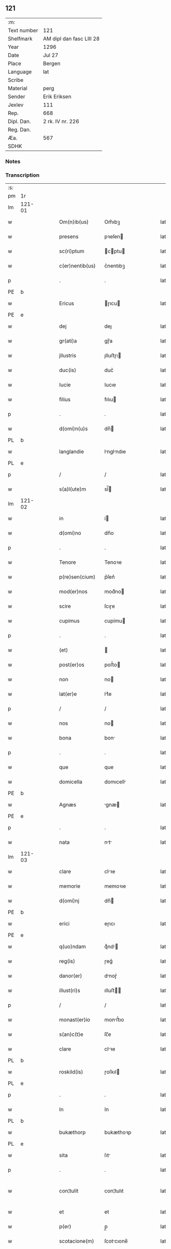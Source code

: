 ** 121
| :m:         |                          |
| Text number | 121                      |
| Shelfmark   | AM dipl dan fasc LIII 28 |
| Year        | 1296                     |
| Date        | Jul 27                   |
| Place       | Bergen                   |
| Language    | lat                      |
| Scribe      |                          |
| Material    | perg                     |
| Sender      | Erik Eriksen             |
| Jexlev      | 111                      |
| Rep.        | 668                      |
| Dipl. Dan.  | 2 rk. IV nr. 226         |
| Reg. Dan.   |                          |
| Æa.         | 567                      |
| SDHK        |                          |

*** Notes


*** Transcription
| :s: |        |   |   |   |   |                  |             |   |   |   |   |     |   |   |   |               |
| pm  | 1r     |   |   |   |   |                  |             |   |   |   |   |     |   |   |   |               |
| lm  | 121-01 |   |   |   |   |                  |             |   |   |   |   |     |   |   |   |               |
| w   |        |   |   |   |   | Om(n)ib(us)      | Om̅ıbꝫ       |   |   |   |   | lat |   |   |   |        121-01 |
| w   |        |   |   |   |   | presens          | pꝛeſen     |   |   |   |   | lat |   |   |   |        121-01 |
| w   |        |   |   |   |   | sc(ri)ptum       | cptu     |   |   |   |   | lat |   |   |   |        121-01 |
| w   |        |   |   |   |   | c(er)nentib(us)  | c͛nentıbꝫ    |   |   |   |   | lat |   |   |   |        121-01 |
| p   |        |   |   |   |   | .                | .           |   |   |   |   | lat |   |   |   |        121-01 |
| PE  | b      |   |   |   |   |                  |             |   |   |   |   |     |   |   |   |               |
| w   |        |   |   |   |   | Ericus           | ɼıcu      |   |   |   |   | lat |   |   |   |        121-01 |
| PE  | e      |   |   |   |   |                  |             |   |   |   |   |     |   |   |   |               |
| w   |        |   |   |   |   | dej              | deȷ         |   |   |   |   | lat |   |   |   |        121-01 |
| w   |        |   |   |   |   | gr(ati)a         | gɼ̅a         |   |   |   |   | lat |   |   |   |        121-01 |
| w   |        |   |   |   |   | jllustris        | ȷlluﬅɼı    |   |   |   |   | lat |   |   |   |        121-01 |
| w   |        |   |   |   |   | duc(is)          | duc͛         |   |   |   |   | lat |   |   |   |        121-01 |
| w   |        |   |   |   |   | Iucie            | Iucıe       |   |   |   |   | lat |   |   |   |        121-01 |
| w   |        |   |   |   |   | filius           | fılıu      |   |   |   |   | lat |   |   |   |        121-01 |
| p   |        |   |   |   |   | .                | .           |   |   |   |   | lat |   |   |   |        121-01 |
| w   |        |   |   |   |   | d(omi)n(u)s      | dn̅         |   |   |   |   | lat |   |   |   |        121-01 |
| PL  | b      |   |   |   |   |                  |             |   |   |   |   |     |   |   |   |               |
| w   |        |   |   |   |   | langlandie       | lnglndıe  |   |   |   |   | lat |   |   |   |        121-01 |
| PL  | e      |   |   |   |   |                  |             |   |   |   |   |     |   |   |   |               |
| p   |        |   |   |   |   | /                | /           |   |   |   |   | lat |   |   |   |        121-01 |
| w   |        |   |   |   |   | s(a)l(ute)m      | sl̅         |   |   |   |   | lat |   |   |   |        121-01 |
| lm  | 121-02 |   |   |   |   |                  |             |   |   |   |   |     |   |   |   |               |
| w   |        |   |   |   |   | in               | í          |   |   |   |   | lat |   |   |   |        121-02 |
| w   |        |   |   |   |   | d(omi)no         | dn̅o         |   |   |   |   | lat |   |   |   |        121-02 |
| p   |        |   |   |   |   | .                | .           |   |   |   |   | lat |   |   |   |        121-02 |
| w   |        |   |   |   |   | Tenore           | Tenoꝛe      |   |   |   |   | lat |   |   |   |        121-02 |
| w   |        |   |   |   |   | p(re)sen(cium)   | p͛ſen͛        |   |   |   |   | lat |   |   |   |        121-02 |
| w   |        |   |   |   |   | mod(er)nos       | mod͛no      |   |   |   |   | lat |   |   |   |        121-02 |
| w   |        |   |   |   |   | scire            | ſcıɼe       |   |   |   |   | lat |   |   |   |        121-02 |
| w   |        |   |   |   |   | cupimus          | cupímu     |   |   |   |   | lat |   |   |   |        121-02 |
| p   |        |   |   |   |   | .                | .           |   |   |   |   | lat |   |   |   |        121-02 |
| w   |        |   |   |   |   | (et)             |            |   |   |   |   | lat |   |   |   |        121-02 |
| w   |        |   |   |   |   | post(er)os       | poﬅ͛o       |   |   |   |   | lat |   |   |   |        121-02 |
| w   |        |   |   |   |   | non              | no         |   |   |   |   | lat |   |   |   |        121-02 |
| w   |        |   |   |   |   | lat(er)e         | lt͛e        |   |   |   |   | lat |   |   |   |        121-02 |
| p   |        |   |   |   |   | /                | /           |   |   |   |   | lat |   |   |   |        121-02 |
| w   |        |   |   |   |   | nos              | no         |   |   |   |   | lat |   |   |   |        121-02 |
| w   |        |   |   |   |   | bona             | bon        |   |   |   |   | lat |   |   |   |        121-02 |
| p   |        |   |   |   |   | .                | .           |   |   |   |   | lat |   |   |   |        121-02 |
| w   |        |   |   |   |   | que              | que         |   |   |   |   | lat |   |   |   |        121-02 |
| w   |        |   |   |   |   | domicella        | domıcell   |   |   |   |   | lat |   |   |   |        121-02 |
| PE  | b      |   |   |   |   |                  |             |   |   |   |   |     |   |   |   |               |
| w   |        |   |   |   |   | Agnæs            | gnæ       |   |   |   |   | lat |   |   |   |        121-02 |
| PE  | e      |   |   |   |   |                  |             |   |   |   |   |     |   |   |   |               |
| p   |        |   |   |   |   | .                | .           |   |   |   |   | lat |   |   |   |        121-02 |
| w   |        |   |   |   |   | nata             | nt        |   |   |   |   | lat |   |   |   |        121-02 |
| lm  | 121-03 |   |   |   |   |                  |             |   |   |   |   |     |   |   |   |               |
| w   |        |   |   |   |   | clare            | clꝛe       |   |   |   |   | lat |   |   |   |        121-03 |
| w   |        |   |   |   |   | memorie          | memoꝛıe     |   |   |   |   | lat |   |   |   |        121-03 |
| w   |        |   |   |   |   | d(omi)nj         | dn̅         |   |   |   |   | lat |   |   |   |        121-03 |
| PE  | b      |   |   |   |   |                  |             |   |   |   |   |     |   |   |   |               |
| w   |        |   |   |   |   | erici            | eɼıcı       |   |   |   |   | lat |   |   |   |        121-03 |
| PE  | e      |   |   |   |   |                  |             |   |   |   |   |     |   |   |   |               |
| w   |        |   |   |   |   | q(uo)ndam        | qͦnd       |   |   |   |   | lat |   |   |   |        121-03 |
| w   |        |   |   |   |   | reg(is)          | ɼeg͛         |   |   |   |   | lat |   |   |   |        121-03 |
| w   |        |   |   |   |   | danor(er)        | dnoɼ͛       |   |   |   |   | lat |   |   |   |        121-03 |
| w   |        |   |   |   |   | illust(ri)s      | ılluﬅ     |   |   |   |   | lat |   |   |   |        121-03 |
| p   |        |   |   |   |   | /                | /           |   |   |   |   | lat |   |   |   |        121-03 |
| w   |        |   |   |   |   | monast(er)io     | monﬅ͛ıo     |   |   |   |   | lat |   |   |   |        121-03 |
| w   |        |   |   |   |   | s(an)c(t)e       | ſc̅e         |   |   |   |   | lat |   |   |   |        121-03 |
| w   |        |   |   |   |   | clare            | clꝛe       |   |   |   |   | lat |   |   |   |        121-03 |
| PL  | b      |   |   |   |   |                  |             |   |   |   |   |     |   |   |   |               |
| w   |        |   |   |   |   | roskild(is)      | ɼoſkıl     |   |   |   |   | lat |   |   |   |        121-03 |
| PL  | e      |   |   |   |   |                  |             |   |   |   |   |     |   |   |   |               |
| p   |        |   |   |   |   | .                | .           |   |   |   |   | lat |   |   |   |        121-03 |
| w   |        |   |   |   |   | In               | In          |   |   |   |   | lat |   |   |   |        121-03 |
| PL  | b      |   |   |   |   |                  |             |   |   |   |   |     |   |   |   |               |
| w   |        |   |   |   |   | bukæthorp        | bukæthoꝛp   |   |   |   |   | lat |   |   |   |        121-03 |
| PL  | e      |   |   |   |   |                  |             |   |   |   |   |     |   |   |   |               |
| w   |        |   |   |   |   | sita             | ſıt        |   |   |   |   | lat |   |   |   |        121-03 |
| p   |        |   |   |   |   | .                | .           |   |   |   |   | lat |   |   |   |        121-03 |
| w   |        |   |   |   |   | con¦tulit        | con¦tulıt   |   |   |   |   | lat |   |   |   | 121-03—121-04 |
| w   |        |   |   |   |   | et               | et          |   |   |   |   | lat |   |   |   |        121-04 |
| w   |        |   |   |   |   | p(er)            | p̲           |   |   |   |   | lat |   |   |   |        121-04 |
| w   |        |   |   |   |   | scotacione(m)    | ſcotcıone̅  |   |   |   |   | lat |   |   |   |        121-04 |
| w   |        |   |   |   |   | assignauit       | ſſıgnuıt  |   |   |   |   | lat |   |   |   |        121-04 |
| w   |        |   |   |   |   | d(i)c(t)o        | dc̅o         |   |   |   |   | lat |   |   |   |        121-04 |
| w   |        |   |   |   |   | monast(er)io     | monﬅ͛ıo     |   |   |   |   | lat |   |   |   |        121-04 |
| w   |        |   |   |   |   | jure             | ȷuɼe        |   |   |   |   | lat |   |   |   |        121-04 |
| w   |        |   |   |   |   | p(er)petuo       | etuo       |   |   |   |   | lat |   |   |   |        121-04 |
| w   |        |   |   |   |   | possidenda       | poſſıdend  |   |   |   |   | lat |   |   |   |        121-04 |
| p   |        |   |   |   |   | .                | .           |   |   |   |   | lat |   |   |   |        121-04 |
| w   |        |   |   |   |   | n(ost)ro         | nɼ̅o         |   |   |   |   | lat |   |   |   |        121-04 |
| w   |        |   |   |   |   | (et)             |            |   |   |   |   | lat |   |   |   |        121-04 |
| w   |        |   |   |   |   | dilecte          | dılee      |   |   |   |   | lat |   |   |   |        121-04 |
| w   |        |   |   |   |   | consortis        | conſortı   |   |   |   |   | lat |   |   |   |        121-04 |
| w   |        |   |   |   |   | n(ost)re         | nɼ̅e         |   |   |   |   | lat |   |   |   |        121-04 |
| PE  | b      |   |   |   |   |                  |             |   |   |   |   |     |   |   |   |               |
| w   |        |   |   |   |   | sophye           | ſophẏe      |   |   |   |   | lat |   |   |   |        121-04 |
| PE  | e      |   |   |   |   |                  |             |   |   |   |   |     |   |   |   |               |
| p   |        |   |   |   |   | .                | .           |   |   |   |   | lat |   |   |   |        121-04 |
| lm  | 121-05 |   |   |   |   |                  |             |   |   |   |   |     |   |   |   |               |
| w   |        |   |   |   |   | no(m)i(n)e       | no̅ıe        |   |   |   |   | lat |   |   |   |        121-05 |
| w   |        |   |   |   |   | libere           | lıbeɼe      |   |   |   |   | lat |   |   |   |        121-05 |
| w   |        |   |   |   |   | dimisisse        | dímíſıſſe   |   |   |   |   | lat |   |   |   |        121-05 |
| p   |        |   |   |   |   | .                | .           |   |   |   |   | lat |   |   |   |        121-05 |
| w   |        |   |   |   |   | renu(n)ciantes   | ʀenu̅cınte |   |   |   |   | lat |   |   |   |        121-05 |
| w   |        |   |   |   |   | no(m)i(n)e       | no̅ıe        |   |   |   |   | lat |   |   |   |        121-05 |
| w   |        |   |   |   |   | n(ost)ro         | nɼ̅o         |   |   |   |   | lat |   |   |   |        121-05 |
| p   |        |   |   |   |   | .                | .           |   |   |   |   | lat |   |   |   |        121-05 |
| w   |        |   |   |   |   | (et)             |            |   |   |   |   | lat |   |   |   |        121-05 |
| w   |        |   |   |   |   | eiusdem          | eıuſde     |   |   |   |   | lat |   |   |   |        121-05 |
| w   |        |   |   |   |   | consortis        | conſoꝛtı   |   |   |   |   | lat |   |   |   |        121-05 |
| w   |        |   |   |   |   | n(ost)re         | nɼ̅e         |   |   |   |   | lat |   |   |   |        121-05 |
| p   |        |   |   |   |   | .                | .           |   |   |   |   | lat |   |   |   |        121-05 |
| w   |        |   |   |   |   | om(n)j           | om̅ȷ         |   |   |   |   | lat |   |   |   |        121-05 |
| w   |        |   |   |   |   | actionj          | ıon      |   |   |   |   | lat |   |   |   |        121-05 |
| w   |        |   |   |   |   | racione          | ɼcıone     |   |   |   |   | lat |   |   |   |        121-05 |
| w   |        |   |   |   |   | bonor(um)        | bonoꝝ       |   |   |   |   | lat |   |   |   |        121-05 |
| w   |        |   |   |   |   | p(re)¦dictor(um) | p͛¦dıoꝝ     |   |   |   |   | lat |   |   |   | 121-05—121-06 |
| w   |        |   |   |   |   | in               | ı          |   |   |   |   | lat |   |   |   |        121-06 |
| w   |        |   |   |   |   | post(eru)m       | poﬅ͛m        |   |   |   |   | lat |   |   |   |        121-06 |
| w   |        |   |   |   |   | cont(ra)         | cont       |   |   |   |   | lat |   |   |   |        121-06 |
| w   |        |   |   |   |   | d(i)c(tu)m       | dc̅         |   |   |   |   | lat |   |   |   |        121-06 |
| w   |        |   |   |   |   | monast(er)ium    | monﬅ͛ıu    |   |   |   |   | lat |   |   |   |        121-06 |
| p   |        |   |   |   |   | .                | .           |   |   |   |   | lat |   |   |   |        121-06 |
| w   |        |   |   |   |   | vel              | vel         |   |   |   |   | lat |   |   |   |        121-06 |
| w   |        |   |   |   |   | p(er)sonas       | p̲ſon      |   |   |   |   | lat |   |   |   |        121-06 |
| w   |        |   |   |   |   | ei(us)de(m)      | eıꝰde̅       |   |   |   |   | lat |   |   |   |        121-06 |
| p   |        |   |   |   |   | .                | .           |   |   |   |   | lat |   |   |   |        121-06 |
| w   |        |   |   |   |   | seu              | ſeu         |   |   |   |   | lat |   |   |   |        121-06 |
| w   |        |   |   |   |   | familiam         | fmılı    |   |   |   |   | lat |   |   |   |        121-06 |
| w   |        |   |   |   |   | in               | í          |   |   |   |   | lat |   |   |   |        121-06 |
| w   |        |   |   |   |   | dictis           | dıı       |   |   |   |   | lat |   |   |   |        121-06 |
| w   |        |   |   |   |   | bonis            | bonı       |   |   |   |   | lat |   |   |   |        121-06 |
| w   |        |   |   |   |   | p(ro)            | ꝓ           |   |   |   |   | lat |   |   |   |        121-06 |
| w   |        |   |   |   |   | te(m)p(o)re      | te̅p̲ꝛe       |   |   |   |   | lat |   |   |   |        121-06 |
| w   |        |   |   |   |   | com¦morante(m)   | com¦moꝛnte̅ |   |   |   |   | lat |   |   |   | 121-06—121-07 |
| p   |        |   |   |   |   | .                | .           |   |   |   |   | lat |   |   |   |        121-07 |
| w   |        |   |   |   |   | In               | In          |   |   |   |   | lat |   |   |   |        121-07 |
| w   |        |   |   |   |   | cui(us)          | cuıꝰ        |   |   |   |   | lat |   |   |   |        121-07 |
| w   |        |   |   |   |   | rei              | ɼeı         |   |   |   |   | lat |   |   |   |        121-07 |
| w   |        |   |   |   |   | testimo(n)ium    | teﬅımo̅ıu   |   |   |   |   | lat |   |   |   |        121-07 |
| w   |        |   |   |   |   | p(re)sens        | p͛ſen       |   |   |   |   | lat |   |   |   |        121-07 |
| w   |        |   |   |   |   | sc(ri)ptu(m)     | ſcptu̅      |   |   |   |   | lat |   |   |   |        121-07 |
| w   |        |   |   |   |   | fieri            | fıeɼí       |   |   |   |   | lat |   |   |   |        121-07 |
| w   |        |   |   |   |   | fecimus          | fecımu     |   |   |   |   | lat |   |   |   |        121-07 |
| p   |        |   |   |   |   | .                | .           |   |   |   |   | lat |   |   |   |        121-07 |
| w   |        |   |   |   |   | ac               | c          |   |   |   |   | lat |   |   |   |        121-07 |
| w   |        |   |   |   |   | n(ost)ri         | nɼ̅ı         |   |   |   |   | lat |   |   |   |        121-07 |
| w   |        |   |   |   |   | sigilli          | ıgıllı     |   |   |   |   | lat |   |   |   |        121-07 |
| w   |        |   |   |   |   | munimi(n)e       | munímı̅e     |   |   |   |   | lat |   |   |   |        121-07 |
| w   |        |   |   |   |   | roborari         | ɼoboꝛaꝛi    |   |   |   |   | lat |   |   |   |        121-07 |
| p   |        |   |   |   |   | .                | .           |   |   |   |   | lat |   |   |   |        121-07 |
| w   |        |   |   |   |   | Actu(m)          | u̅         |   |   |   |   | lat |   |   |   |        121-07 |
| PL  | b      |   |   |   |   |                  |             |   |   |   |   |     |   |   |   |               |
| w   |        |   |   |   |   | b(er)g(is)       | b͛g͛          |   |   |   |   | lat |   |   |   |        121-07 |
| PL  | e      |   |   |   |   |                  |             |   |   |   |   |     |   |   |   |               |
| lm  | 121-08 |   |   |   |   |                  |             |   |   |   |   |     |   |   |   |               |
| w   |        |   |   |   |   | anno             | nno        |   |   |   |   | lat |   |   |   |        121-08 |
| w   |        |   |   |   |   | d(omi)nj         | dn̅ȷ         |   |   |   |   | lat |   |   |   |        121-08 |
| w   |        |   |   |   |   | millesimo        | ılleſımo   |   |   |   |   | lat |   |   |   |        121-08 |
| p   |        |   |   |   |   | /                | /           |   |   |   |   | lat |   |   |   |        121-08 |
| w   |        |   |   |   |   | Ducentesimo      | Ducenteſımo |   |   |   |   | lat |   |   |   |        121-08 |
| p   |        |   |   |   |   | .                | .           |   |   |   |   | lat |   |   |   |        121-08 |
| w   |        |   |   |   |   | Nonagesimo       | Nongeſímo  |   |   |   |   | lat |   |   |   |        121-08 |
| w   |        |   |   |   |   | sexto            | ſexto       |   |   |   |   | lat |   |   |   |        121-08 |
| p   |        |   |   |   |   | .                | .           |   |   |   |   | lat |   |   |   |        121-08 |
| w   |        |   |   |   |   | sexto            | sexto       |   |   |   |   | lat |   |   |   |        121-08 |
| w   |        |   |   |   |   | kalendas         | klend    |   |   |   |   | lat |   |   |   |        121-08 |
| w   |        |   |   |   |   | augusti          | uguﬅí      |   |   |   |   | lat |   |   |   |        121-08 |
| :e: |        |   |   |   |   |                  |             |   |   |   |   |     |   |   |   |               |
